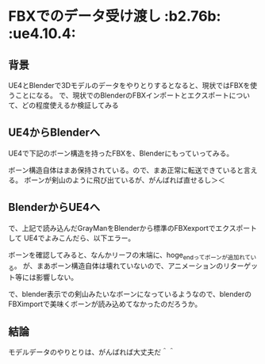 * FBXでのデータ受け渡し						     :b2.76b: :ue4.10.4:
  
** 背景
   
   UE4とBlenderで3Dモデルのデータをやりとりするとなると、現状ではFBXを使うことになる。
   で、現状でのBlenderのFBXインポートとエクスポートについて、どの程度使えるか検証してみる
   
** UE4からBlenderへ

   UE4で下記のボーン構造を持ったFBXを、Blenderにもっていってみる。

   [[./img/defaultBoneStruct_UE4_Mannequin_Skeleton.jpg]]

   ボーン構造自体はまあ保持されている。ので、まあ正常に転送できていると言える。
   ボーンが剣山のように飛び出ているが、がんばれば直せるし＞＜
   
   [[./img/importBlender_FromUE4_WithFBX_UE4_Mannequin_Skeleton.jpg]]
     
** BlenderからUE4へ

   で、上記で読み込んだGrayManをBlenderから標準のFBXexportでエクスポートして
   UE4でよみこんだら、以下エラー。

   [[./img/error_ExportBlender_ToUE4_WithFBX_UE4_Mannequin_Skeleton.jpg]]

   ボーンを確認してみると、なんかリーフの末端に、hoge_endってボーンが追加れている。
   が、まあボーン構造自体は壊れていないので、アニメーションのリターゲット等には影響しない。

   で、blender表示での剣山みたいなボーンになっているようなので、blenderのFBXimportで美味くボーンが読み込めてなかったのだろうか。

   [[./img/exportBlender_ToUE4_WithFBX_UE4_Mannequin_Skeleton.jpg]]

** 結論

   モデルデータのやりとりは、がんばれば大丈夫だ＾＾
